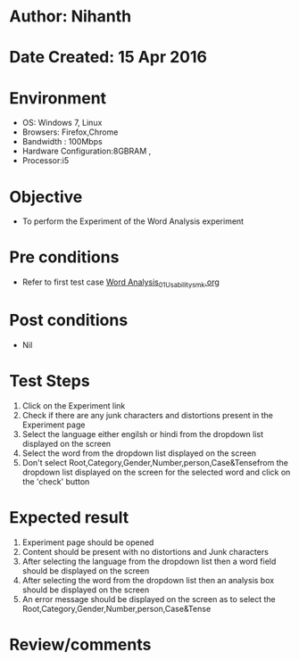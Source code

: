 * Author: Nihanth
* Date Created: 15 Apr 2016
* Environment
  - OS: Windows 7, Linux
  - Browsers: Firefox,Chrome
  - Bandwidth : 100Mbps
  - Hardware Configuration:8GBRAM , 
  - Processor:i5

* Objective
  - To perform the Experiment of the Word Analysis experiment

* Pre conditions
  - Refer to first test case [[https://github.com/Virtual-Labs/natural-language-processing-iiith/blob/master/test-cases/integration_test-cases/Word Analysis/Word Analysis_01_Usability_smk.org][Word Analysis_01_Usability_smk.org]]

* Post conditions
  - Nil
* Test Steps
  1. Click on the Experiment link 
  2. Check if there are any junk characters and distortions present in the Experiment page
  3. Select the language either engilsh or hindi from the dropdown list displayed on the screen
  4. Select the word from the dropdown list displayed on the screen
  5. Don't select  Root,Category,Gender,Number,person,Case&Tensefrom the dropdown list displayed on the screen for the selected word and click on the 'check' button

* Expected result
  1. Experiment page should be opened
  2. Content should be present with no distortions and Junk characters
  3. After selecting the language from the dropdown list then a word field should be displayed on the screen
  4. After selecting the word from the dropdown list then an analysis box should be displayed on the screen 
  5. An error message should be displayed on the screen as to select the Root,Category,Gender,Number,person,Case&Tense

* Review/comments


